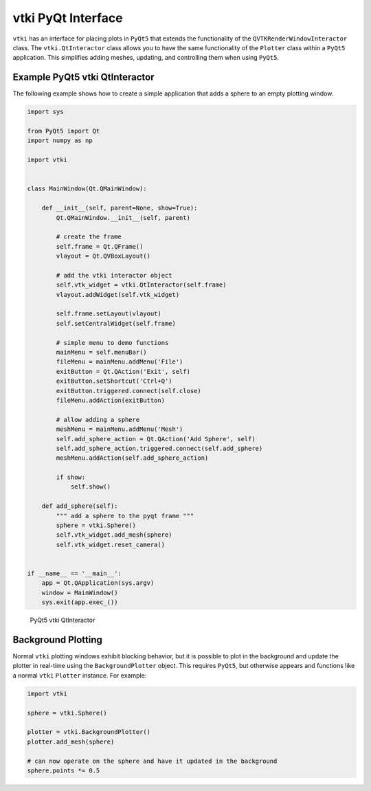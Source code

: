 vtki PyQt Interface
===================
``vtki`` has an interface for placing plots in ``PyQt5`` that extends the functionality of the ``QVTKRenderWindowInteractor`` class.  The ``vtki.QtInteractor`` class allows you to have the same functionality of the ``Plotter`` class within a ``PyQt5`` application.  This simplifies adding meshes, updating, and controlling them when using ``PyQt5``.


Example PyQt5 vtki QtInteractor
~~~~~~~~~~~~~~~~~~~~~~~~~~~~~~~
The following example shows how to create a simple application that adds a sphere to an empty plotting window.

.. code:: python

    import sys

    from PyQt5 import Qt
    import numpy as np

    import vtki


    class MainWindow(Qt.QMainWindow):

        def __init__(self, parent=None, show=True):
            Qt.QMainWindow.__init__(self, parent)

	    # create the frame
            self.frame = Qt.QFrame()
            vlayout = Qt.QVBoxLayout()

	    # add the vtki interactor object
            self.vtk_widget = vtki.QtInteractor(self.frame)
            vlayout.addWidget(self.vtk_widget)
    
            self.frame.setLayout(vlayout)
            self.setCentralWidget(self.frame)

	    # simple menu to demo functions
            mainMenu = self.menuBar()
            fileMenu = mainMenu.addMenu('File')
            exitButton = Qt.QAction('Exit', self)
            exitButton.setShortcut('Ctrl+Q')
            exitButton.triggered.connect(self.close)
            fileMenu.addAction(exitButton)

	    # allow adding a sphere
            meshMenu = mainMenu.addMenu('Mesh')
            self.add_sphere_action = Qt.QAction('Add Sphere', self)
            self.add_sphere_action.triggered.connect(self.add_sphere)
            meshMenu.addAction(self.add_sphere_action)
    
            if show:
                self.show()
    
        def add_sphere(self):
	    """ add a sphere to the pyqt frame """
            sphere = vtki.Sphere()
            self.vtk_widget.add_mesh(sphere)
            self.vtk_widget.reset_camera()


    if __name__ == '__main__':
        app = Qt.QApplication(sys.argv)
        window = MainWindow()
        sys.exit(app.exec_())

    
.. figure:: ./images/qt_plotting_sphere.png
    :width: 600pt

    PyQt5 vtki QtInteractor


Background Plotting
~~~~~~~~~~~~~~~~~~~
Normal ``vtki`` plotting windows exhibit blocking behavior, but it is possible to plot in the background and update the plotter in real-time using the ``BackgroundPlotter`` object.  This requires ``PyQt5``, but otherwise appears and functions like a normal ``vtki`` ``Plotter`` instance.  For example:

.. code:: python

    import vtki

    sphere = vtki.Sphere()

    plotter = vtki.BackgroundPlotter()
    plotter.add_mesh(sphere)

    # can now operate on the sphere and have it updated in the background
    sphere.points *= 0.5

